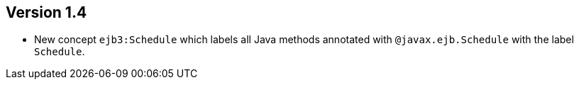 ifndef::jqa-in-manual[== Version 1.4]
ifdef::jqa-in-manual[== EJB 3 Plugin 1.4]

* New concept `ejb3:Schedule` which labels all Java methods
  annotated with `@javax.ejb.Schedule` with the label
  `Schedule`.
